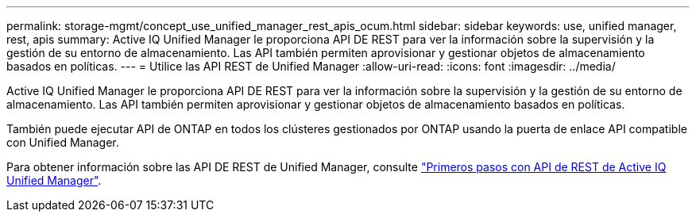 ---
permalink: storage-mgmt/concept_use_unified_manager_rest_apis_ocum.html 
sidebar: sidebar 
keywords: use, unified manager, rest, apis 
summary: Active IQ Unified Manager le proporciona API DE REST para ver la información sobre la supervisión y la gestión de su entorno de almacenamiento. Las API también permiten aprovisionar y gestionar objetos de almacenamiento basados en políticas. 
---
= Utilice las API REST de Unified Manager
:allow-uri-read: 
:icons: font
:imagesdir: ../media/


[role="lead"]
Active IQ Unified Manager le proporciona API DE REST para ver la información sobre la supervisión y la gestión de su entorno de almacenamiento. Las API también permiten aprovisionar y gestionar objetos de almacenamiento basados en políticas.

También puede ejecutar API de ONTAP en todos los clústeres gestionados por ONTAP usando la puerta de enlace API compatible con Unified Manager.

Para obtener información sobre las API DE REST de Unified Manager, consulte link:../api-automation/concept_get_started_with_um_apis.html["Primeros pasos con API de REST de Active IQ Unified Manager"].

